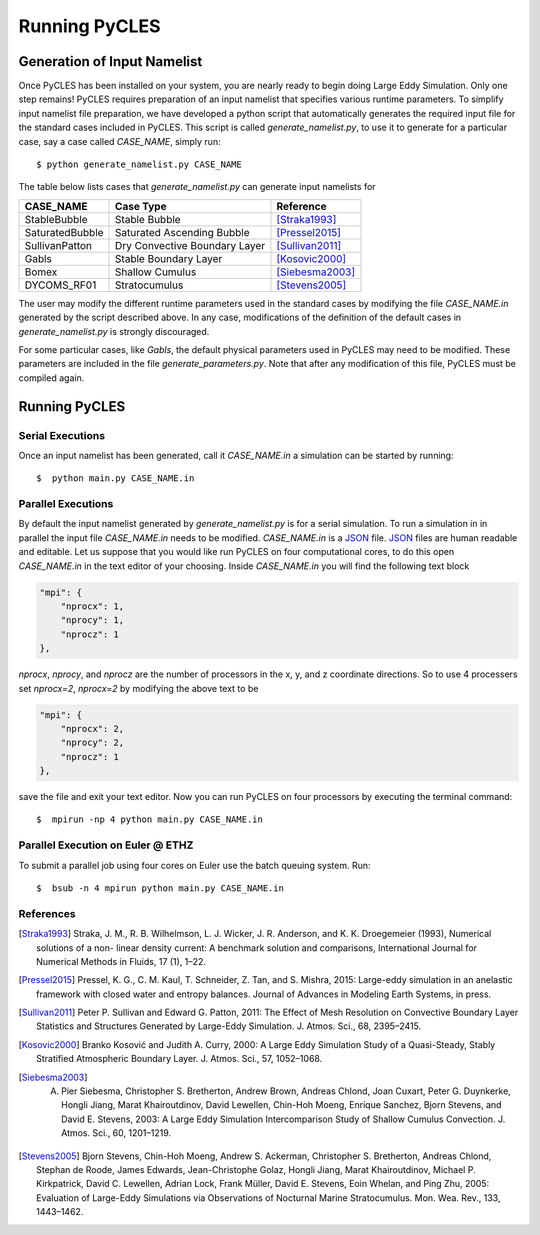 Running PyCLES
==============

Generation of Input Namelist
----------------------------

Once PyCLES has been installed on your system, you are nearly ready to begin doing Large Eddy Simulation. Only one step
remains! PyCLES requires preparation of an input namelist that specifies various runtime parameters. To simplify input
namelist file preparation, we have developed a python script that automatically generates the required input file
for the standard cases included in PyCLES. This script is called `generate_namelist.py`, to use it to generate for a
particular case, say a case called `CASE_NAME`, simply run::

$ python generate_namelist.py CASE_NAME

The table below lists cases that `generate_namelist.py` can generate input namelists for


===============  =============================  ========================
CASE_NAME        Case Type                      Reference
===============  =============================  ========================
StableBubble     Stable Bubble                  [Straka1993]_
SaturatedBubble  Saturated Ascending Bubble     [Pressel2015]_
SullivanPatton   Dry Convective Boundary Layer  [Sullivan2011]_
Gabls            Stable Boundary Layer          [Kosovic2000]_
Bomex            Shallow Cumulus                [Siebesma2003]_
DYCOMS_RF01      Stratocumulus                  [Stevens2005]_
===============  =============================  ========================


The user may modify the different runtime parameters used in the standard cases by modifying the file `CASE_NAME.in` 
generated by the script described above. In any case, modifications of the definition of the default cases in 
`generate_namelist.py` is strongly discouraged.

For some particular cases, like `Gabls`, the default physical parameters used in PyCLES may need to be modified. These
parameters are included in the file `generate_parameters.py`. Note that after any modification of this file, PyCLES must be compiled again.

Running PyCLES
--------------

Serial Executions
+++++++++++++++++

Once an input namelist has been generated, call it `CASE_NAME.in` a simulation can be started by running::

$  python main.py CASE_NAME.in

Parallel Executions
+++++++++++++++++++

By default the input namelist generated by `generate_namelist.py` is for a serial simulation. To run a simulation in
in parallel the input file `CASE_NAME.in` needs to be modified. `CASE_NAME.in` is a `JSON`_ file. `JSON`_ files are human
readable and editable. Let us suppose that you would like run PyCLES on four computational cores, to do this open
`CASE_NAME.in` in the text editor of your choosing. Inside `CASE_NAME.in` you will find the following text block

.. code-block:: json


    "mpi": {
        "nprocx": 1,
        "nprocy": 1,
        "nprocz": 1
    },

`nprocx`, `nprocy`, and `nprocz` are the number of processors in the x, y, and z coordinate directions. So to use 4
processers set `nprocx=2`, `nprocx=2` by modifying the above text to be

.. code-block:: json


    "mpi": {
        "nprocx": 2,
        "nprocy": 2,
        "nprocz": 1
    },

save the file and exit your text editor. Now you can run PyCLES on four processors by executing the terminal command::


$  mpirun -np 4 python main.py CASE_NAME.in


Parallel Execution on Euler @ ETHZ
++++++++++++++++++++++++++++++++++
To submit a parallel job using four cores on Euler use the batch queuing system. Run::


$  bsub -n 4 mpirun python main.py CASE_NAME.in




References
++++++++++


.. [Straka1993] Straka, J. M., R. B. Wilhelmson, L. J. Wicker, J. R. Anderson, and K. K. Droegemeier (1993), Numerical solutions of a non- linear density current: A benchmark solution and comparisons, International Journal for Numerical Methods in Fluids, 17 (1), 1–22.
.. [Pressel2015] Pressel, K. G., C. M. Kaul, T. Schneider, Z. Tan, and S. Mishra, 2015: Large-eddy simulation in an anelastic framework with closed water and entropy balances. Journal of Advances in Modeling Earth Systems, in press.
.. [Sullivan2011] Peter P. Sullivan and Edward G. Patton, 2011: The Effect of Mesh Resolution on Convective Boundary Layer Statistics and Structures Generated by Large-Eddy Simulation. J. Atmos. Sci., 68, 2395–2415.
.. [Kosovic2000] Branko Kosović and Judith A. Curry, 2000: A Large Eddy Simulation Study of a Quasi-Steady, Stably Stratified Atmospheric Boundary Layer. J. Atmos. Sci., 57, 1052–1068.
.. [Siebesma2003] A. Pier Siebesma, Christopher S. Bretherton, Andrew Brown, Andreas Chlond, Joan Cuxart, Peter G. Duynkerke, Hongli Jiang, Marat Khairoutdinov, David Lewellen, Chin-Hoh Moeng, Enrique Sanchez, Bjorn Stevens, and David E. Stevens, 2003: A Large Eddy Simulation Intercomparison Study of Shallow Cumulus Convection. J. Atmos. Sci., 60, 1201–1219.
.. [Stevens2005] Bjorn Stevens, Chin-Hoh Moeng, Andrew S. Ackerman, Christopher S. Bretherton, Andreas Chlond, Stephan de Roode, James Edwards, Jean-Christophe Golaz, Hongli Jiang, Marat Khairoutdinov, Michael P. Kirkpatrick, David C. Lewellen, Adrian Lock, Frank Müller, David E. Stevens, Eoin Whelan, and Ping Zhu, 2005: Evaluation of Large-Eddy Simulations via Observations of Nocturnal Marine Stratocumulus. Mon. Wea. Rev., 133, 1443–1462.


.. _JSON: http://json.org